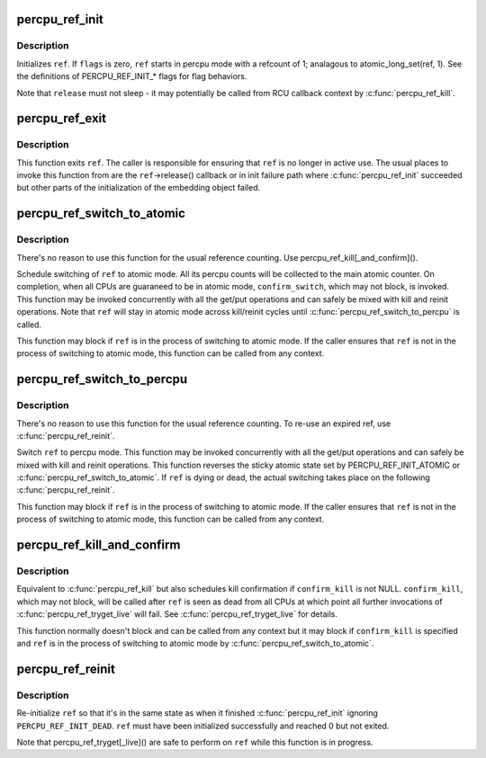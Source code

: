 .. -*- coding: utf-8; mode: rst -*-
.. src-file: lib/percpu-refcount.c

.. _`percpu_ref_init`:

percpu_ref_init
===============

.. c:function:: int percpu_ref_init(struct percpu_ref *ref, percpu_ref_func_t *release, unsigned int flags, gfp_t gfp)

    initialize a percpu refcount

    :param struct percpu_ref \*ref:
        percpu_ref to initialize

    :param percpu_ref_func_t \*release:
        function which will be called when refcount hits 0

    :param unsigned int flags:
        PERCPU_REF_INIT\_\* flags

    :param gfp_t gfp:
        allocation mask to use

.. _`percpu_ref_init.description`:

Description
-----------

Initializes \ ``ref``\ .  If \ ``flags``\  is zero, \ ``ref``\  starts in percpu mode with a
refcount of 1; analagous to atomic_long_set(ref, 1).  See the
definitions of PERCPU_REF_INIT\_\* flags for flag behaviors.

Note that \ ``release``\  must not sleep - it may potentially be called from RCU
callback context by \ :c:func:`percpu_ref_kill`\ .

.. _`percpu_ref_exit`:

percpu_ref_exit
===============

.. c:function:: void percpu_ref_exit(struct percpu_ref *ref)

    undo \ :c:func:`percpu_ref_init`\ 

    :param struct percpu_ref \*ref:
        percpu_ref to exit

.. _`percpu_ref_exit.description`:

Description
-----------

This function exits \ ``ref``\ .  The caller is responsible for ensuring that
\ ``ref``\  is no longer in active use.  The usual places to invoke this
function from are the \ ``ref``\ ->release() callback or in init failure path
where \ :c:func:`percpu_ref_init`\  succeeded but other parts of the initialization
of the embedding object failed.

.. _`percpu_ref_switch_to_atomic`:

percpu_ref_switch_to_atomic
===========================

.. c:function:: void percpu_ref_switch_to_atomic(struct percpu_ref *ref, percpu_ref_func_t *confirm_switch)

    switch a percpu_ref to atomic mode

    :param struct percpu_ref \*ref:
        percpu_ref to switch to atomic mode

    :param percpu_ref_func_t \*confirm_switch:
        optional confirmation callback

.. _`percpu_ref_switch_to_atomic.description`:

Description
-----------

There's no reason to use this function for the usual reference counting.
Use percpu_ref_kill[_and_confirm]().

Schedule switching of \ ``ref``\  to atomic mode.  All its percpu counts will
be collected to the main atomic counter.  On completion, when all CPUs
are guaraneed to be in atomic mode, \ ``confirm_switch``\ , which may not
block, is invoked.  This function may be invoked concurrently with all
the get/put operations and can safely be mixed with kill and reinit
operations.  Note that \ ``ref``\  will stay in atomic mode across kill/reinit
cycles until \ :c:func:`percpu_ref_switch_to_percpu`\  is called.

This function may block if \ ``ref``\  is in the process of switching to atomic
mode.  If the caller ensures that \ ``ref``\  is not in the process of
switching to atomic mode, this function can be called from any context.

.. _`percpu_ref_switch_to_percpu`:

percpu_ref_switch_to_percpu
===========================

.. c:function:: void percpu_ref_switch_to_percpu(struct percpu_ref *ref)

    switch a percpu_ref to percpu mode

    :param struct percpu_ref \*ref:
        percpu_ref to switch to percpu mode

.. _`percpu_ref_switch_to_percpu.description`:

Description
-----------

There's no reason to use this function for the usual reference counting.
To re-use an expired ref, use \ :c:func:`percpu_ref_reinit`\ .

Switch \ ``ref``\  to percpu mode.  This function may be invoked concurrently
with all the get/put operations and can safely be mixed with kill and
reinit operations.  This function reverses the sticky atomic state set
by PERCPU_REF_INIT_ATOMIC or \ :c:func:`percpu_ref_switch_to_atomic`\ .  If \ ``ref``\  is
dying or dead, the actual switching takes place on the following
\ :c:func:`percpu_ref_reinit`\ .

This function may block if \ ``ref``\  is in the process of switching to atomic
mode.  If the caller ensures that \ ``ref``\  is not in the process of
switching to atomic mode, this function can be called from any context.

.. _`percpu_ref_kill_and_confirm`:

percpu_ref_kill_and_confirm
===========================

.. c:function:: void percpu_ref_kill_and_confirm(struct percpu_ref *ref, percpu_ref_func_t *confirm_kill)

    drop the initial ref and schedule confirmation

    :param struct percpu_ref \*ref:
        percpu_ref to kill

    :param percpu_ref_func_t \*confirm_kill:
        optional confirmation callback

.. _`percpu_ref_kill_and_confirm.description`:

Description
-----------

Equivalent to \ :c:func:`percpu_ref_kill`\  but also schedules kill confirmation if
\ ``confirm_kill``\  is not NULL.  \ ``confirm_kill``\ , which may not block, will be
called after \ ``ref``\  is seen as dead from all CPUs at which point all
further invocations of \ :c:func:`percpu_ref_tryget_live`\  will fail.  See
\ :c:func:`percpu_ref_tryget_live`\  for details.

This function normally doesn't block and can be called from any context
but it may block if \ ``confirm_kill``\  is specified and \ ``ref``\  is in the
process of switching to atomic mode by \ :c:func:`percpu_ref_switch_to_atomic`\ .

.. _`percpu_ref_reinit`:

percpu_ref_reinit
=================

.. c:function:: void percpu_ref_reinit(struct percpu_ref *ref)

    re-initialize a percpu refcount

    :param struct percpu_ref \*ref:
        perpcu_ref to re-initialize

.. _`percpu_ref_reinit.description`:

Description
-----------

Re-initialize \ ``ref``\  so that it's in the same state as when it finished
\ :c:func:`percpu_ref_init`\  ignoring \ ``PERCPU_REF_INIT_DEAD``\ .  \ ``ref``\  must have been
initialized successfully and reached 0 but not exited.

Note that percpu_ref_tryget[_live]() are safe to perform on \ ``ref``\  while
this function is in progress.

.. This file was automatic generated / don't edit.

